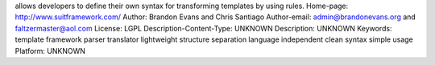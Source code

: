 allows developers to define their own syntax for transforming templates by using rules.
Home-page: http://www.suitframework.com/
Author: Brandon Evans and Chris Santiago
Author-email: admin@brandonevans.org and faltzermaster@aol.com
License: LGPL
Description-Content-Type: UNKNOWN
Description: UNKNOWN
Keywords: template framework parser translator lightweight structure separation language independent clean syntax simple usage
Platform: UNKNOWN
